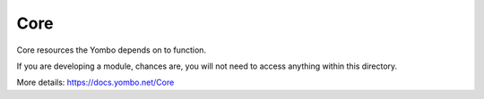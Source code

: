 ===========
Core
===========

Core resources the Yombo depends on to function.

If you are developing a module, chances are, you will not need to
access anything within this directory.

More details: https://docs.yombo.net/Core
